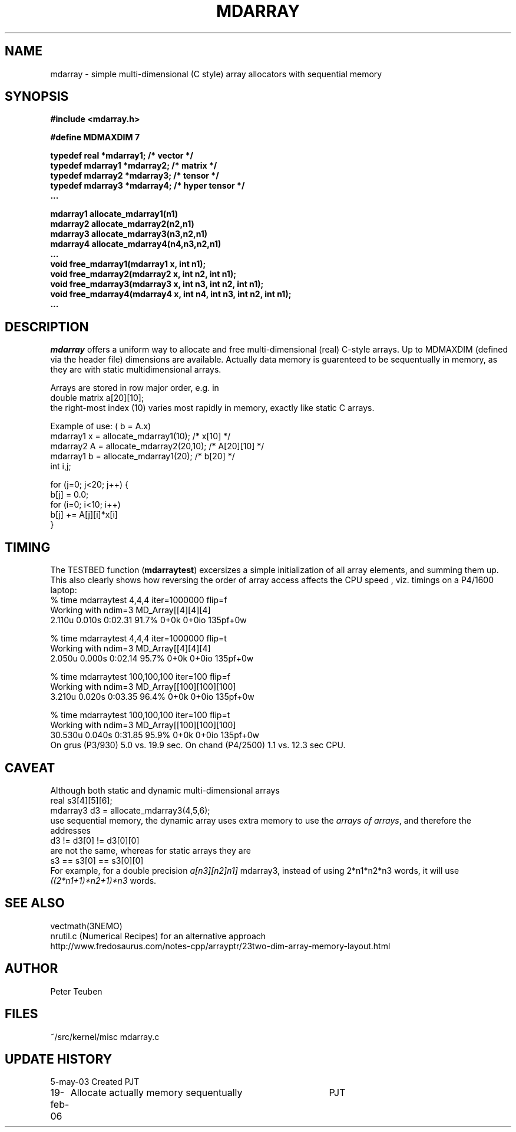 .TH MDARRAY 3NEMO "19 February 2006"
.SH NAME
mdarray - simple multi-dimensional (C style) array allocators with sequential memory 
.SH SYNOPSIS
.nf
.B
#include <mdarray.h>
.PP
.B #define MDMAXDIM    7 
.PP
.B typedef real     *mdarray1;   /* vector */
.B typedef mdarray1 *mdarray2;   /* matrix */
.B typedef mdarray2 *mdarray3;   /* tensor */
.B typedef mdarray3 *mdarray4;   /* hyper tensor */
.B ...
.PP
.B mdarray1 allocate_mdarray1(n1)
.B mdarray2 allocate_mdarray2(n2,n1)
.B mdarray3 allocate_mdarray3(n3,n2,n1)
.B mdarray4 allocate_mdarray4(n4,n3,n2,n1)
.B ...
.B void free_mdarray1(mdarray1 x, int n1);
.B void free_mdarray2(mdarray2 x, int n2, int n1);
.B void free_mdarray3(mdarray3 x, int n3, int n2, int n1);
.B void free_mdarray4(mdarray4 x, int n4, int n3, int n2, int n1);
.B ...
.fi
.SH DESCRIPTION
\fImdarray\fP offers a uniform way to allocate and free multi-dimensional
(real) C-style arrays. Up to MDMAXDIM (defined via the header file) 
dimensions are available. Actually data memory is guarenteed to be
sequentually in memory, as they are with static multidimensional arrays.
.PP
Arrays are stored in row major order, e.g. in
.nf
   double matrix a[20][10];
.fi
the right-most index (10) varies most rapidly in memory, exactly like static C arrays.
.PP
Example of use: ( b = A.x)
.nf
    mdarray1 x = allocate_mdarray1(10);      /*  x[10]     */
    mdarray2 A = allocate_mdarray2(20,10);   /*  A[20][10] */
    mdarray1 b = allocate_mdarray1(20);      /*  b[20]     */
    int i,j;

    for (j=0; j<20; j++) {
        b[j] = 0.0;
        for (i=0; i<10; i++)
            b[j] += A[j][i]*x[i]
    }
    
.fi
.SH TIMING
The TESTBED function (\fBmdarraytest\fP) excersizes a simple initialization of 
all array elements, and
summing them up. This also clearly shows how reversing the order of array access 
affects the CPU speed , viz. timings on a P4/1600 laptop:
.nf
    % time mdarraytest 4,4,4 iter=1000000  flip=f
    Working with ndim=3 MD_Array[[4][4][4]
    2.110u 0.010s 0:02.31 91.7%     0+0k 0+0io 135pf+0w

    % time mdarraytest 4,4,4 iter=1000000  flip=t
    Working with ndim=3 MD_Array[[4][4][4]
    2.050u 0.000s 0:02.14 95.7%     0+0k 0+0io 135pf+0w

    % time mdarraytest 100,100,100 iter=100 flip=f
    Working with ndim=3 MD_Array[[100][100][100]
    3.210u 0.020s 0:03.35 96.4%     0+0k 0+0io 135pf+0w

    % time mdarraytest 100,100,100 iter=100 flip=t
    Working with ndim=3 MD_Array[[100][100][100]
    30.530u 0.040s 0:31.85 95.9%    0+0k 0+0io 135pf+0w
.fi
On grus (P3/930) 5.0 vs. 19.9 sec.  On chand (P4/2500)  1.1 vs. 12.3 sec CPU. 
.SH CAVEAT
Although both static and dynamic multi-dimensional arrays 
.nf
    real     s3[4][5][6];
    mdarray3 d3 = allocate_mdarray3(4,5,6);
.fi
use sequential memory, the dynamic array uses extra memory to use the 
\fIarrays of arrays\fP, and therefore the addresses
.nf
    d3 !=  d3[0] != d3[0][0]
.fi
are not the same, whereas for static arrays they are
.nf
    s3 ==  s3[0] == s3[0][0]
.fi
For example, for a double precision \fIa[n3][n2]n1]\fP mdarray3, instead of using 
2*n1*n2*n3 words, it will use \fI((2*n1+1)*n2+1)*n3\fP words.
.SH SEE ALSO
.nf
vectmath(3NEMO)
nrutil.c (Numerical Recipes) for an alternative approach
http://www.fredosaurus.com/notes-cpp/arrayptr/23two-dim-array-memory-layout.html
.fi
.SH AUTHOR
Peter Teuben
.SH FILES
.nf
.ta +2.5i
~/src/kernel/misc	mdarray.c
.fi
.SH UPDATE HISTORY
.nf
.ta +1i +4i
5-may-03	Created   	PJT
19-feb-06	Allocate actually memory sequentually	PJT
.fi

